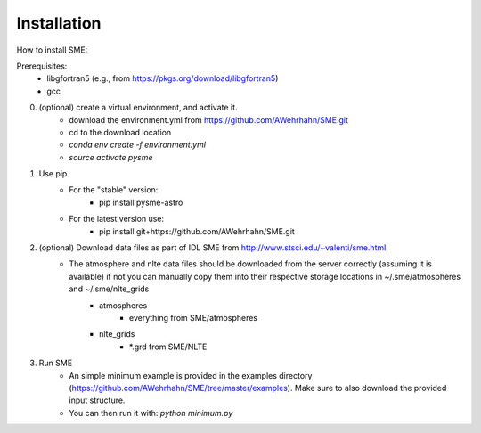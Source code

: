Installation
=============

How to install SME:

Prerequisites:
    - libgfortran5 (e.g., from https://pkgs.org/download/libgfortran5)
    - gcc

0. (optional) create a virtual environment, and activate it.
    - download the environment.yml from https://github.com/AWehrhahn/SME.git
    - cd to the download location
    - `conda env create -f environment.yml`
    - `source activate pysme`

1. Use pip
    - For the "stable" version:
        - pip install pysme-astro
    - For the latest version use:
        - pip install git+https://github.com/AWehrhahn/SME.git

2. (optional) Download data files as part of IDL SME from http://www.stsci.edu/~valenti/sme.html
    - The atmosphere and nlte data files should be downloaded from the server correctly (assuming it is available) if not you can manually copy them into their respective storage locations in ~/.sme/atmospheres and ~/.sme/nlte_grids
        - atmospheres
            - everything from SME/atmospheres
        - nlte_grids
            - \*.grd from SME/NLTE

3. Run SME
    - An simple minimum example is provided in the examples directory (https://github.com/AWehrhahn/SME/tree/master/examples). Make sure to also download the provided input structure.
    - You can then run it with: `python minimum.py`
